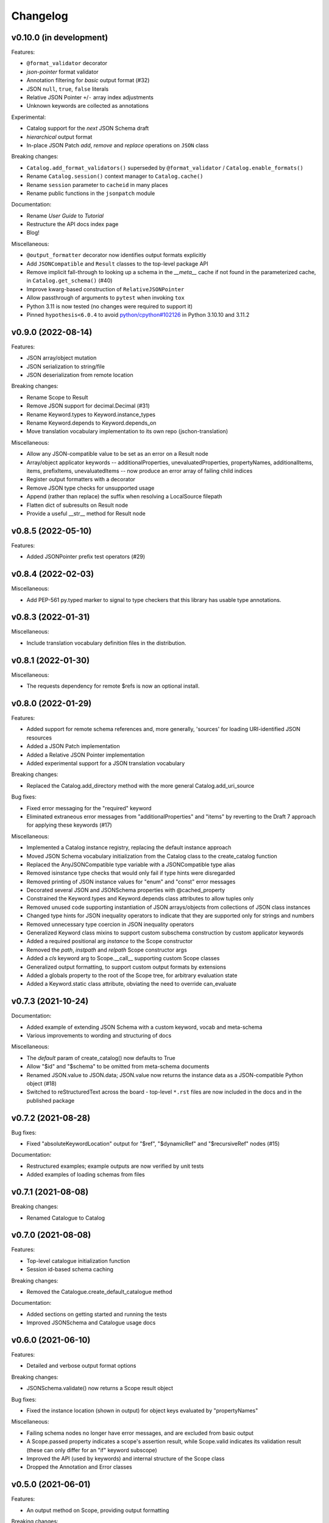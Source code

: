 Changelog
=========

v0.10.0 (in development)
------------------------
Features:

* ``@format_validator`` decorator
* `json-pointer` format validator
* Annotation filtering for `basic` output format (#32)
* JSON ``null``, ``true``, ``false`` literals
* Relative JSON Pointer ``+``/``-`` array index adjustments
* Unknown keywords are collected as annotations

Experimental:

* Catalog support for the `next` JSON Schema draft
* `hierarchical` output format
* In-place JSON Patch `add`, `remove` and `replace` operations on ``JSON`` class

Breaking changes:

* ``Catalog.add_format_validators()`` superseded by ``@format_validator`` / ``Catalog.enable_formats()``
* Rename ``Catalog.session()`` context manager to ``Catalog.cache()``
* Rename ``session`` parameter to ``cacheid`` in many places
* Rename public functions in the ``jsonpatch`` module

Documentation:

* Rename `User Guide` to `Tutorial`
* Restructure the API docs index page
* Blog!

Miscellaneous:

* ``@output_formatter`` decorator now identifies output formats explicitly
* Add ``JSONCompatible`` and ``Result`` classes to the top-level package API
* Remove implicit fall-through to looking up a schema in the `__meta__` cache
  if not found in the parameterized cache, in ``Catalog.get_schema()`` (#40)
* Improve kwarg-based construction of ``RelativeJSONPointer``
* Allow passthrough of arguments to ``pytest`` when invoking ``tox``
* Python 3.11 is now tested (no changes were required to support it)
* Pinned ``hypothesis<6.0.4`` to avoid
  `python/cpython#102126 <https://github.com/python/cpython/issues/102126>`_
  in Python 3.10.10 and 3.11.2


v0.9.0 (2022-08-14)
-------------------
Features:

* JSON array/object mutation
* JSON serialization to string/file
* JSON deserialization from remote location

Breaking changes:

* Rename Scope to Result
* Remove JSON support for decimal.Decimal (#31)
* Rename Keyword.types to Keyword.instance_types
* Rename Keyword.depends to Keyword.depends_on
* Move translation vocabulary implementation to its own repo (jschon-translation)

Miscellaneous:

* Allow any JSON-compatible value to be set as an error on a Result node
* Array/object applicator keywords -- additionalProperties, unevaluatedProperties,
  propertyNames, additionalItems, items, prefixItems, unevaluatedItems -- now
  produce an error array of failing child indices
* Register output formatters with a decorator
* Remove JSON type checks for unsupported usage
* Append (rather than replace) the suffix when resolving a LocalSource filepath
* Flatten dict of subresults on Result node
* Provide a useful __str__ method for Result node


v0.8.5 (2022-05-10)
-------------------
Features:

* Added JSONPointer prefix test operators (#29)


v0.8.4 (2022-02-03)
-------------------

Miscellaneous:

* Add PEP-561 py.typed marker to signal to type checkers that
  this library has usable type annotations.


v0.8.3 (2022-01-31)
-------------------

Miscellaneous:

* Include translation vocabulary definition files in the distribution.


v0.8.1 (2022-01-30)
-------------------

Miscellaneous:

* The requests dependency for remote $refs is now an optional install.


v0.8.0 (2022-01-29)
-------------------
Features:

* Added support for remote schema references and, more generally, 'sources' for loading
  URI-identified JSON resources
* Added a JSON Patch implementation
* Added a Relative JSON Pointer implementation
* Added experimental support for a JSON translation vocabulary

Breaking changes:

* Replaced the Catalog.add_directory method with the more general Catalog.add_uri_source

Bug fixes:

* Fixed error messaging for the "required" keyword
* Eliminated extraneous error messages from "additionalProperties" and "items" by reverting
  to the Draft 7 approach for applying these keywords (#17)

Miscellaneous:

* Implemented a Catalog instance registry, replacing the default instance approach
* Moved JSON Schema vocabulary initialization from the Catalog class to the create_catalog function
* Replaced the AnyJSONCompatible type variable with a JSONCompatible type alias
* Removed isinstance type checks that would only fail if type hints were disregarded
* Removed printing of JSON instance values for "enum" and "const" error messages
* Decorated several JSON and JSONSchema properties with @cached_property
* Constrained the Keyword.types and Keyword.depends class attributes to allow tuples only
* Removed unused code supporting instantiation of JSON arrays/objects from collections of JSON
  class instances
* Changed type hints for JSON inequality operators to indicate that they are supported only
  for strings and numbers
* Removed unnecessary type coercion in JSON inequality operators
* Generalized Keyword class mixins to support custom subschema construction by custom
  applicator keywords
* Added a required positional arg `instance` to the Scope constructor
* Removed the `path`, `instpath` and `relpath` Scope constructor args
* Added a `cls` keyword arg to Scope.__call__ supporting custom Scope classes
* Generalized output formatting, to support custom output formats by extensions
* Added a globals property to the root of the Scope tree, for arbitrary evaluation state
* Added a Keyword.static class attribute, obviating the need to override can_evaluate


v0.7.3 (2021-10-24)
-------------------
Documentation:

* Added example of extending JSON Schema with a custom keyword, vocab and meta-schema
* Various improvements to wording and structuring of docs

Miscellaneous:

* The `default` param of create_catalog() now defaults to True
* Allow "$id" and "$schema" to be omitted from meta-schema documents
* Renamed JSON.value to JSON.data; JSON.value now returns the instance data as a
  JSON-compatible Python object (#18)
* Switched to reStructuredText across the board - top-level ``*.rst`` files are now
  included in the docs and in the published package


v0.7.2 (2021-08-28)
-------------------
Bug fixes:

* Fixed "absoluteKeywordLocation" output for "$ref", "$dynamicRef" and "$recursiveRef" nodes (#15)

Documentation:

* Restructured examples; example outputs are now verified by unit tests
* Added examples of loading schemas from files


v0.7.1 (2021-08-08)
-------------------
Breaking changes:

* Renamed Catalogue to Catalog


v0.7.0 (2021-08-08)
-------------------
Features:

* Top-level catalogue initialization function
* Session id-based schema caching

Breaking changes:

* Removed the Catalogue.create_default_catalogue method

Documentation:

* Added sections on getting started and running the tests
* Improved JSONSchema and Catalogue usage docs


v0.6.0 (2021-06-10)
-------------------
Features:

* Detailed and verbose output format options

Breaking changes:

* JSONSchema.validate() now returns a Scope result object

Bug fixes:

* Fixed the instance location (shown in output) for object keys evaluated by "propertyNames"

Miscellaneous:

* Failing schema nodes no longer have error messages, and are excluded from basic output
* A Scope.passed property indicates a scope's assertion result, while Scope.valid indicates its
  validation result (these can only differ for an "if" keyword subscope)
* Improved the API (used by keywords) and internal structure of the Scope class
* Dropped the Annotation and Error classes


v0.5.0 (2021-06-01)
-------------------
Features:

* An output method on Scope, providing output formatting

Breaking changes:

* Dropped the Evaluator class

Miscellaneous:

* Moved Metaschema, Vocabulary and Keyword into the vocabulary subpackage


v0.4.0 (2021-05-21)
-------------------
Bug fixes:

* Fixed error and annotation collection for array items (#8)

Miscellaneous:

* Improved and better encapsulated the Scope class's internal logic
* Added ``doc`` dependencies to setup.py
* Support testing with Python 3.10


v0.3.0 (2021-05-15)
-------------------
Features:

* Evaluator class providing output formatting
* Multiple Catalogue instances now supported; with an optional default catalogue

Bug fixes:

* Fixed percent-encoding of the URI fragment form of JSON pointers

Documentation:

* Created user guides and API reference documentation; published to Read the Docs

Miscellaneous:

* Improvements to base URI-directory mapping and file loading in the Catalogue
* Tweaks to annotation and error collection in the Scope class affecting output generation
* Auto-generated schema URIs are now formatted as ``'urn:uuid:<uuid>'``


v0.2.0 (2021-04-18)
-------------------
Features:

* Class methods for constructing JSON instances from JSON strings/files

Bug fixes:

* Fixed unevaluatedItems-contains interaction

Miscellaneous:

* Top-level package API defined in ``__init.py__``
* Improved handling of floats in JSON constructor input
* Removed mod operator from JSON class
* Added development setup (``pip install -e .[dev]``)
* Added JSON class usage info to the README


v0.1.1 (2021-04-06)
-------------------
Bug fixes:

* Fixed $dynamicRef resolution (#3)


v0.1.0 (2021-03-31)
-------------------
Features:

* JSON class implementing the JSON data model
* JSON Pointer implementation
* JSON Schema implementation, supporting drafts 2019-09 and 2020-12 of the specification
* Catalogue for managing (meta)schemas, vocabularies and format validators
* URI class (wraps rfc3986.URIReference)
